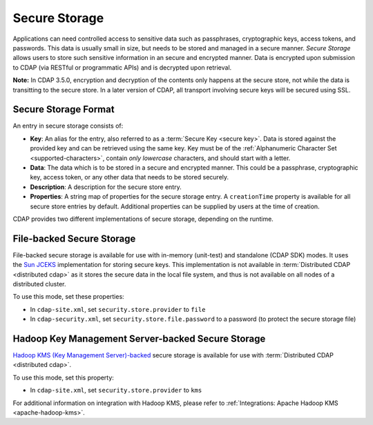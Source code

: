 .. meta::
    :author: Cask Data, Inc.
    :copyright: Copyright © 2016 Cask Data, Inc.

.. _admin-secure-storage:

==============
Secure Storage
==============

Applications can need controlled access to sensitive data such as passphrases, cryptographic keys, access tokens, and
passwords. This data is usually small in size, but needs to be stored and managed in a secure manner.
*Secure Storage* allows users to store such sensitive information in an secure and encrypted manner. Data is encrypted
upon submission to CDAP (via RESTful or programmatic APIs) and is decrypted upon retrieval.

**Note:** In CDAP 3.5.0, encryption and decryption of the contents only happens at the
secure store, not while the data is transitting to the secure store. In a later version of
CDAP, all transport involving secure keys will be secured using SSL.

.. _admin-secure-storage-format:

Secure Storage Format
---------------------
An entry in secure storage consists of:

- **Key**: An alias for the entry, also referred to as a :term:`Secure Key <secure key>`.
  Data is stored against the provided key and can be retrieved using the same key.
  Key must be of the :ref:`Alphanumeric Character Set <supported-characters>`, contain *only
  lowercase* characters, and should start with a letter.

- **Data**: The data which is to be stored in a secure and encrypted manner. This could be a passphrase,
  cryptographic key, access token, or any other data that needs to be stored securely.

- **Description**: A description for the secure store entry.

- **Properties**: A string map of properties for the secure storage entry. A ``creationTime`` property is available
  for all secure store entries by default. Additional properties can be supplied by users at the time of creation.

CDAP provides two different implementations of secure storage, depending on the runtime.

.. _admin-secure-storage-file:

File-backed Secure Storage
--------------------------
File-backed secure storage is available for use with in-memory (unit-test) and standalone (CDAP SDK) modes. It uses the
`Sun JCEKS <http://docs.oracle.com/javase/7/docs/technotes/guides/security/crypto/CryptoSpec.html#KeyManagement>`__
implementation for storing secure keys. This implementation is not available in
:term:`Distributed CDAP <distributed cdap>` as it stores the secure data in the local file system, and thus is
not available on all nodes of a distributed cluster.

To use this mode, set these properties:

- In ``cdap-site.xml``, set ``security.store.provider`` to ``file``
- In ``cdap-security.xml``, set ``security.store.file.password`` to a password (to protect the secure storage file)

.. _admin-secure-storage-kms:

Hadoop Key Management Server-backed Secure Storage
--------------------------------------------------
`Hadoop KMS (Key Management Server)-backed <https://hadoop.apache.org/docs/stable/hadoop-kms/index.html>`__
secure storage is available for use with :term:`Distributed CDAP <distributed cdap>`.

To use this mode, set this property:

- In ``cdap-site.xml``, set ``security.store.provider`` to ``kms``

For additional information on integration with Hadoop KMS, please refer to
:ref:`Integrations: Apache Hadoop KMS <apache-hadoop-kms>`.
